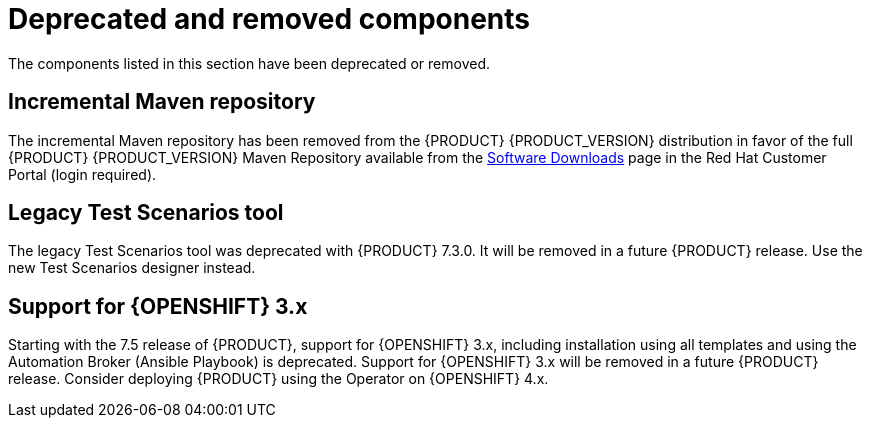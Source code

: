 [id='rn-deprecated-issues-ref']
= Deprecated and removed components

The components listed in this section have been deprecated or removed.

== Incremental Maven repository
The incremental Maven repository has been removed from the {PRODUCT} {PRODUCT_VERSION} distribution in favor of the full {PRODUCT} {PRODUCT_VERSION} Maven Repository available from the https://access.redhat.com/jbossnetwork/restricted/listSoftware.html[Software Downloads] page in the Red Hat Customer Portal (login required).

==  Legacy Test Scenarios tool
The legacy Test Scenarios tool was deprecated with {PRODUCT} 7.3.0. It will be removed in a future {PRODUCT} release. Use the new Test Scenarios designer instead.

//BAPL-1388

== Support for {OPENSHIFT} 3.x
Starting with the 7.5 release of {PRODUCT}, support for {OPENSHIFT} 3.x, including installation using all templates and using the Automation Broker (Ansible Playbook) is deprecated. Support for {OPENSHIFT} 3.x will be removed in a future {PRODUCT} release. Consider deploying {PRODUCT} using the Operator on {OPENSHIFT} 4.x.
